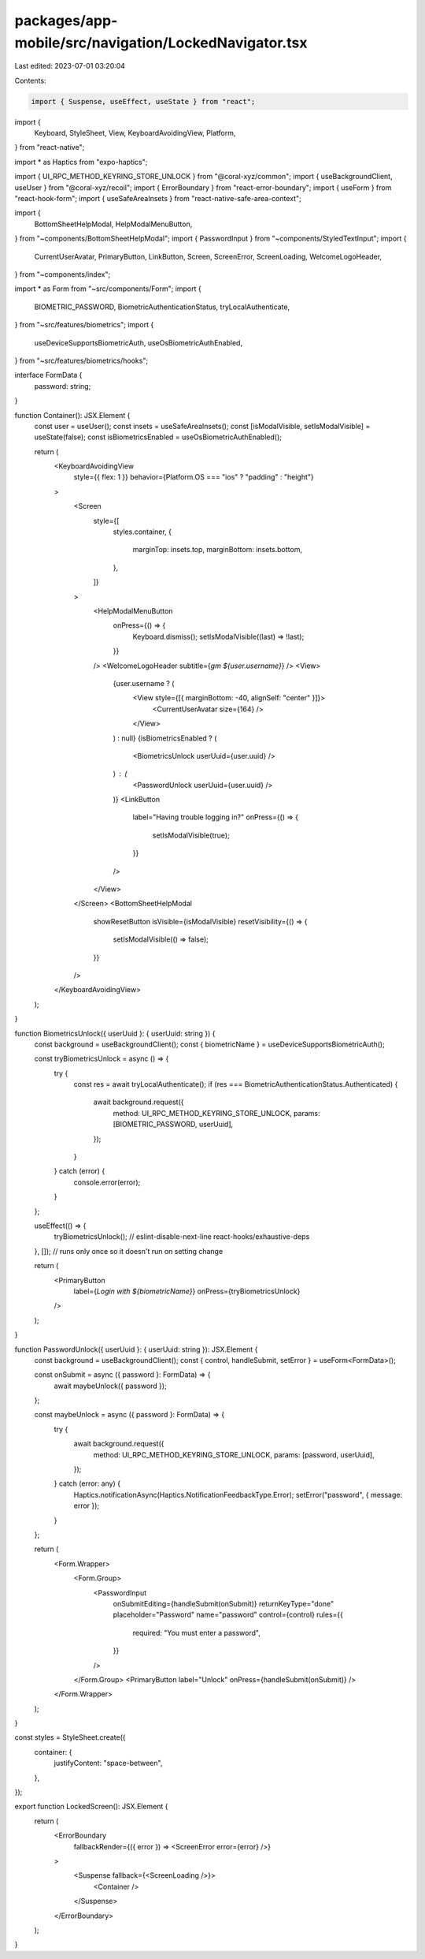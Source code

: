 packages/app-mobile/src/navigation/LockedNavigator.tsx
======================================================

Last edited: 2023-07-01 03:20:04

Contents:

.. code-block:: tsx

    import { Suspense, useEffect, useState } from "react";
import {
  Keyboard,
  StyleSheet,
  View,
  KeyboardAvoidingView,
  Platform,
} from "react-native";

import * as Haptics from "expo-haptics";

import { UI_RPC_METHOD_KEYRING_STORE_UNLOCK } from "@coral-xyz/common";
import { useBackgroundClient, useUser } from "@coral-xyz/recoil";
import { ErrorBoundary } from "react-error-boundary";
import { useForm } from "react-hook-form";
import { useSafeAreaInsets } from "react-native-safe-area-context";

import {
  BottomSheetHelpModal,
  HelpModalMenuButton,
} from "~components/BottomSheetHelpModal";
import { PasswordInput } from "~components/StyledTextInput";
import {
  CurrentUserAvatar,
  PrimaryButton,
  LinkButton,
  Screen,
  ScreenError,
  ScreenLoading,
  WelcomeLogoHeader,
} from "~components/index";

import * as Form from "~src/components/Form";
import {
  BIOMETRIC_PASSWORD,
  BiometricAuthenticationStatus,
  tryLocalAuthenticate,
} from "~src/features/biometrics";
import {
  useDeviceSupportsBiometricAuth,
  useOsBiometricAuthEnabled,
} from "~src/features/biometrics/hooks";

interface FormData {
  password: string;
}

function Container(): JSX.Element {
  const user = useUser();
  const insets = useSafeAreaInsets();
  const [isModalVisible, setIsModalVisible] = useState(false);
  const isBiometricsEnabled = useOsBiometricAuthEnabled();

  return (
    <KeyboardAvoidingView
      style={{ flex: 1 }}
      behavior={Platform.OS === "ios" ? "padding" : "height"}
    >
      <Screen
        style={[
          styles.container,
          {
            marginTop: insets.top,
            marginBottom: insets.bottom,
          },
        ]}
      >
        <HelpModalMenuButton
          onPress={() => {
            Keyboard.dismiss();
            setIsModalVisible((last) => !last);
          }}
        />
        <WelcomeLogoHeader subtitle={`gm ${user.username}`} />
        <View>
          {user.username ? (
            <View style={[{ marginBottom: -40, alignSelf: "center" }]}>
              <CurrentUserAvatar size={164} />
            </View>
          ) : null}
          {isBiometricsEnabled ? (
            <BiometricsUnlock userUuid={user.uuid} />
          ) : (
            <PasswordUnlock userUuid={user.uuid} />
          )}
          <LinkButton
            label="Having trouble logging in?"
            onPress={() => {
              setIsModalVisible(true);
            }}
          />
        </View>
      </Screen>
      <BottomSheetHelpModal
        showResetButton
        isVisible={isModalVisible}
        resetVisibility={() => {
          setIsModalVisible(() => false);
        }}
      />
    </KeyboardAvoidingView>
  );
}

function BiometricsUnlock({ userUuid }: { userUuid: string }) {
  const background = useBackgroundClient();
  const { biometricName } = useDeviceSupportsBiometricAuth();

  const tryBiometricsUnlock = async () => {
    try {
      const res = await tryLocalAuthenticate();
      if (res === BiometricAuthenticationStatus.Authenticated) {
        await background.request({
          method: UI_RPC_METHOD_KEYRING_STORE_UNLOCK,
          params: [BIOMETRIC_PASSWORD, userUuid],
        });
      }
    } catch (error) {
      console.error(error);
    }
  };

  useEffect(() => {
    tryBiometricsUnlock();
    // eslint-disable-next-line react-hooks/exhaustive-deps
  }, []); // runs only once so it doesn't run on setting change

  return (
    <PrimaryButton
      label={`Login with ${biometricName}`}
      onPress={tryBiometricsUnlock}
    />
  );
}

function PasswordUnlock({ userUuid }: { userUuid: string }): JSX.Element {
  const background = useBackgroundClient();
  const { control, handleSubmit, setError } = useForm<FormData>();

  const onSubmit = async ({ password }: FormData) => {
    await maybeUnlock({ password });
  };

  const maybeUnlock = async ({ password }: FormData) => {
    try {
      await background.request({
        method: UI_RPC_METHOD_KEYRING_STORE_UNLOCK,
        params: [password, userUuid],
      });
    } catch (error: any) {
      Haptics.notificationAsync(Haptics.NotificationFeedbackType.Error);
      setError("password", { message: error });
    }
  };

  return (
    <Form.Wrapper>
      <Form.Group>
        <PasswordInput
          onSubmitEditing={handleSubmit(onSubmit)}
          returnKeyType="done"
          placeholder="Password"
          name="password"
          control={control}
          rules={{
            required: "You must enter a password",
          }}
        />
      </Form.Group>
      <PrimaryButton label="Unlock" onPress={handleSubmit(onSubmit)} />
    </Form.Wrapper>
  );
}

const styles = StyleSheet.create({
  container: {
    justifyContent: "space-between",
  },
});

export function LockedScreen(): JSX.Element {
  return (
    <ErrorBoundary
      fallbackRender={({ error }) => <ScreenError error={error} />}
    >
      <Suspense fallback={<ScreenLoading />}>
        <Container />
      </Suspense>
    </ErrorBoundary>
  );
}



